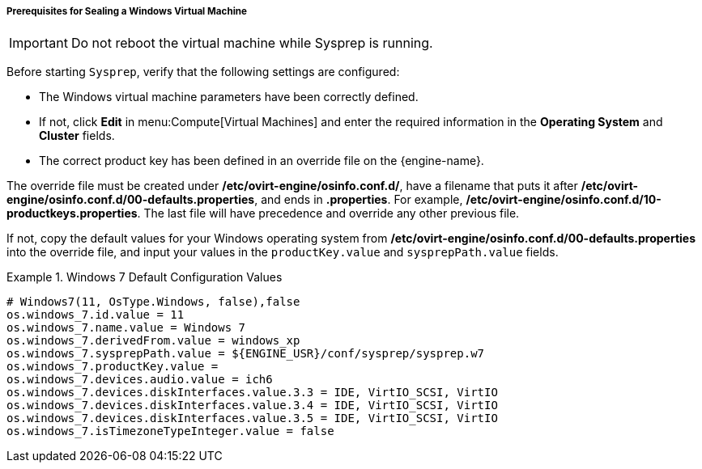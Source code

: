 [[Prerequisites_for_Sealing_a_Windows_Virtual_Machine]]
===== Prerequisites for Sealing a Windows Virtual Machine


[IMPORTANT]
====
Do not reboot the virtual machine while Sysprep is running.
====

Before starting `Sysprep`, verify that the following settings are configured:

* The Windows virtual machine parameters have been correctly defined.
* If not, click *Edit* in menu:Compute[Virtual Machines] and enter the required information in the *Operating System* and *Cluster* fields.
* The correct product key has been defined in an override file on the {engine-name}.

The override file must be created under */etc/ovirt-engine/osinfo.conf.d/*, have a filename that puts it after */etc/ovirt-engine/osinfo.conf.d/00-defaults.properties*, and ends in *.properties*. For example, */etc/ovirt-engine/osinfo.conf.d/10-productkeys.properties*. The last file will have precedence and override any other previous file.

If not, copy the default values for your Windows operating system from */etc/ovirt-engine/osinfo.conf.d/00-defaults.properties* into the override file, and input your values in the `productKey.value` and `sysprepPath.value` fields.

.Windows 7 Default Configuration Values
====
							
[source,terminal]
----
# Windows7(11, OsType.Windows, false),false
os.windows_7.id.value = 11
os.windows_7.name.value = Windows 7
os.windows_7.derivedFrom.value = windows_xp
os.windows_7.sysprepPath.value = ${ENGINE_USR}/conf/sysprep/sysprep.w7
os.windows_7.productKey.value =
os.windows_7.devices.audio.value = ich6
os.windows_7.devices.diskInterfaces.value.3.3 = IDE, VirtIO_SCSI, VirtIO
os.windows_7.devices.diskInterfaces.value.3.4 = IDE, VirtIO_SCSI, VirtIO
os.windows_7.devices.diskInterfaces.value.3.5 = IDE, VirtIO_SCSI, VirtIO
os.windows_7.isTimezoneTypeInteger.value = false

----

====
